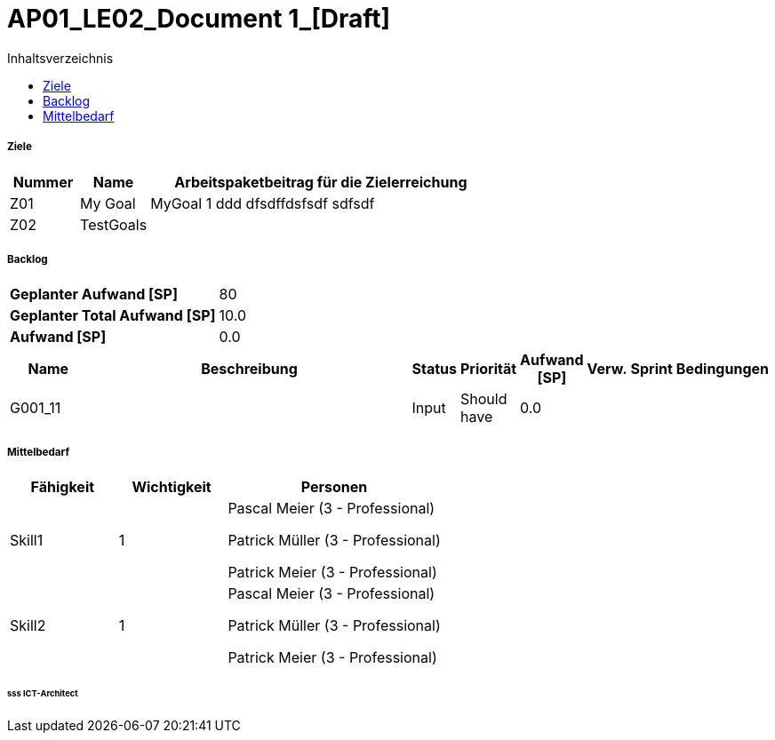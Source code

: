 = AP01_LE02_Document 1_[Draft]
:toc-title: Inhaltsverzeichnis
:toc: left
:numbered:
:imagesdir: ..
:imagesdir: ./img
:imagesoutdir: ./img




===== Ziele



[cols="2,2,10a" options="header"]
|===
|Nummer|Name|Arbeitspaketbeitrag für die Zielerreichung
|Z01
|My Goal
|
MyGoal 1 ddd
dfsdffdsfsdf
sdfsdf
|Z02
|TestGoals
|

|===


===== Backlog



[cols="10,20"]
|===
|*Geplanter Aufwand [SP]*|80
|*Geplanter Total Aufwand [SP]*|10.0
|*Aufwand [SP]*|0.0
|===

[cols="10,50a,^2,^2,^2,^2,^2,5a" options="header"]
|===
|Name|Beschreibung|Status|Priorität|Aufwand [SP]|Verw.|Sprint|Bedingungen
|G001_11
|


|Input
|Should have
|0.0
|
|
|

|===


===== Mittelbedarf



[cols="10,10,20a" options="header"]
|===
|Fähigkeit|Wichtigkeit|Personen
|Skill1
|1
|
Pascal Meier (3 - Professional)

Patrick Müller (3 - Professional)

Patrick Meier (3 - Professional)

|Skill2
|1
|
Pascal Meier (3 - Professional)

Patrick Müller (3 - Professional)

Patrick Meier (3 - Professional)

|===

====== sss ICT-Architect








